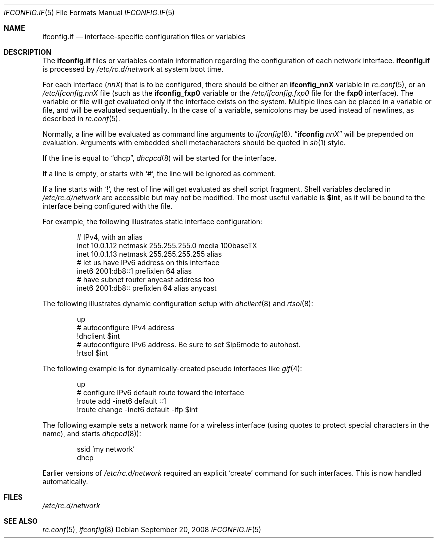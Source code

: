.\"	$NetBSD: ifconfig.if.5,v 1.11 2008/09/20 12:12:38 apb Exp $
.\"
.\" Copyright (c) 1996 Matthew R. Green
.\" All rights reserved.
.\"
.\" Redistribution and use in source and binary forms, with or without
.\" modification, are permitted provided that the following conditions
.\" are met:
.\" 1. Redistributions of source code must retain the above copyright
.\"    notice, this list of conditions and the following disclaimer.
.\" 2. Redistributions in binary form must reproduce the above copyright
.\"    notice, this list of conditions and the following disclaimer in the
.\"    documentation and/or other materials provided with the distribution.
.\"
.\" THIS SOFTWARE IS PROVIDED BY THE AUTHOR ``AS IS'' AND ANY EXPRESS OR
.\" IMPLIED WARRANTIES, INCLUDING, BUT NOT LIMITED TO, THE IMPLIED WARRANTIES
.\" OF MERCHANTABILITY AND FITNESS FOR A PARTICULAR PURPOSE ARE DISCLAIMED.
.\" IN NO EVENT SHALL THE AUTHOR BE LIABLE FOR ANY DIRECT, INDIRECT,
.\" INCIDENTAL, SPECIAL, EXEMPLARY, OR CONSEQUENTIAL DAMAGES (INCLUDING,
.\" BUT NOT LIMITED TO, PROCUREMENT OF SUBSTITUTE GOODS OR SERVICES;
.\" LOSS OF USE, DATA, OR PROFITS; OR BUSINESS INTERRUPTION) HOWEVER CAUSED
.\" AND ON ANY THEORY OF LIABILITY, WHETHER IN CONTRACT, STRICT LIABILITY,
.\" OR TORT (INCLUDING NEGLIGENCE OR OTHERWISE) ARISING IN ANY WAY
.\" OUT OF THE USE OF THIS SOFTWARE, EVEN IF ADVISED OF THE POSSIBILITY OF
.\" SUCH DAMAGE.
.\"
.Dd September 20, 2008
.Dt IFCONFIG.IF 5
.Os
.Sh NAME
.Nm ifconfig.if
.Nd interface-specific configuration files or variables
.Sh DESCRIPTION
The
.Nm
files or variables contain information regarding the configuration
of each network interface.
.Nm
is processed by
.Pa /etc/rc.d/network
at system boot time.
.Pp
For each interface
.Pq Ar nnX
that is to be configured, there should be either an
.Sy ifconfig_nnX
variable in
.Xr rc.conf 5 ,
or an
.Pa /etc/ifconfig.nnX
file
(such as the
.Sy ifconfig_fxp0
variable or the
.Pa /etc/ifconfig.fxp0
file for the
.Sy fxp0
interface).
The variable or file will get evaluated only if the interface exists on
the system.
Multiple lines can be placed in a variable or file, and will be
evaluated sequentially.
In the case of a variable, semicolons may be used instead of
newlines, as described in
.Xr rc.conf 5 .
.Pp
Normally, a line will be evaluated as command line arguments to
.Xr ifconfig 8 .
.Dq Li ifconfig Ar nnX
will be prepended on evaluation.
Arguments with embedded shell metacharacters should be quoted in
.Xr sh 1
style.
.Pp
If the line is equal to
.Dq dhcp ,
.Xr dhcpcd 8
will be started for the interface.
.Pp
If a line is empty, or starts with
.Sq # ,
the line will be ignored as comment.
.Pp
If a line starts with
.Sq \&! ,
the rest of line will get evaluated as shell script fragment.
Shell variables declared in
.Pa /etc/rc.d/network
are accessible but may not be modified.
The most useful variable is
.Li $int ,
as it will be bound to the interface being configured with the file.
.Pp
For example, the following illustrates static interface configuration:
.Bd -literal -offset indent
# IPv4, with an alias
inet 10.0.1.12 netmask 255.255.255.0 media 100baseTX
inet 10.0.1.13 netmask 255.255.255.255 alias
# let us have IPv6 address on this interface
inet6 2001:db8::1 prefixlen 64 alias
# have subnet router anycast address too
inet6 2001:db8:: prefixlen 64 alias anycast
.Ed
.Pp
The following illustrates dynamic configuration setup with
.Xr dhclient 8
and
.Xr rtsol 8 :
.Bd -literal -offset indent
up
# autoconfigure IPv4 address
!dhclient $int
# autoconfigure IPv6 address.  Be sure to set $ip6mode to autohost.
!rtsol $int
.Ed
.Pp
The following example is for dynamically-created pseudo interfaces like
.Xr gif 4 :
.Bd -literal -offset indent
up
# configure IPv6 default route toward the interface
!route add -inet6 default ::1
!route change -inet6 default -ifp $int
.Ed
.Pp
The following example sets a network name for a wireless interface
(using quotes to protect special characters in the name),
and starts
.Xr dhcpcd 8 ) :
.Bd -literal -offset indent
ssid 'my network'
dhcp
.Ed
.Pp
Earlier versions of
.Pa /etc/rc.d/network
required an explicit
.Sq create
command for such interfaces.
This is now handled automatically.
.Sh FILES
.Pa /etc/rc.d/network
.Sh SEE ALSO
.Xr rc.conf 5 ,
.Xr ifconfig 8
